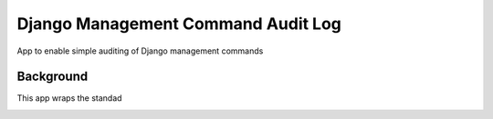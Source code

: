 ===================================
Django Management Command Audit Log
===================================

App to enable simple auditing of Django management commands

Background
----------

This app wraps the standad

.. image:: screenshots/list-view.png

.. image:: screenshots/detail-view.png
   :scale: 100 %

